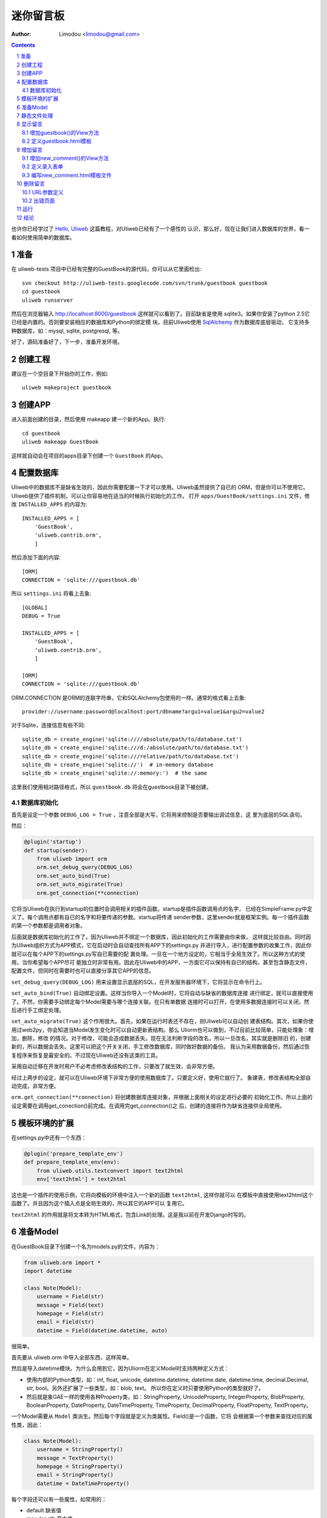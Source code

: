 迷你留言板
=============

:Author: Limodou <limodou@gmail.com>

.. contents:: 
.. sectnum::

也许你已经学过了 `Hello, Uliweb <hello_uliweb>`_ 这篇教程，对Uliweb已经有了一个感性的
认识，那么好，现在让我们进入数据库的世界，看一看如何使用简单的数据库。

准备
------

在 uliweb-tests 项目中已经有完整的GuestBook的源代码，你可以从它里面检出:

::

    svn checkout http://uliweb-tests.googlecode.com/svn/trunk/guestbook guestbook
    cd guestbook
    uliweb runserver
    
然后在浏览器输入 http://localhost:8000/guestbook 这样就可以看到了。目前缺省是使用
sqlite3。如果你安装了python 2.5它已经是内置的。否则要安装相应的数据库和Python的绑定模
块。目前Uliweb使用 `SqlAlchemy <http://www.sqlalchemy.org>`_ 作为数据库底层驱动，
它支持多种数据库，如：mysql, sqlite, postgresql, 等。

好了，源码准备好了，下一步，准备开发环境。

创建工程
-----------

建议在一个空目录下开始你的工作，例如:

::

    uliweb makeproject guestbook

创建APP
-----------

进入前面创建的目录，然后使用 makeapp 建一个新的App。执行:

::

    cd guestbook
    uliweb makeapp GuestBook
    
这样就自动会在项目的apps目录下创建一个 ``GuestBook`` 的App。

配置数据库
------------

Uliweb中的数据库不是缺省生效的，因此你需要配置一下才可以使用。Uliweb虽然提供了自已的
ORM，但是你可以不使用它。Uliweb提供了插件机制，可以让你容易地在适当的时候执行初始化的工作。
打开 ``apps/GuestBook/settings.ini`` 文件，修改 ``INSTALLED_APPS`` 的内容为::

    INSTALLED_APPS = [
        'GuestBook',
        'uliweb.contrib.orm',
        ]

然后添加下面的内容::

    [ORM]
    CONNECTION = 'sqlite:///guestbook.db'

所以 ``settings.ini`` 将看上去象::

    [GLOBAL]
    DEBUG = True
    
    INSTALLED_APPS = [
        'GuestBook',
        'uliweb.contrib.orm',
        ]
    
    [ORM]
    CONNECTION = 'sqlite:///guestbook.db'
    
ORM.CONNECTION 是ORM的连联字符串，它和SQLAlchemy包使用的一样。通常的格式看上去象::

    provider://username:password@localhost:port/dbname?argu1=value1&argu2=value2

对于Sqlite，连接信息有些不同::
    
    sqlite_db = create_engine('sqlite:////absolute/path/to/database.txt')
    sqlite_db = create_engine('sqlite:///d:/absolute/path/to/database.txt')
    sqlite_db = create_engine('sqlite:///relative/path/to/database.txt')
    sqlite_db = create_engine('sqlite://')  # in-memory database
    sqlite_db = create_engine('sqlite://:memory:')  # the same
    
这里我们使用相对路径格式，所以 ``guestbook.db`` 将会在guestbook目录下被创建。

数据库初始化
~~~~~~~~~~~~

首先是设定一个参数 ``DEBUG_LOG = True`` ，注意全部是大写，它将用来控制是否要输出调试信息，这
里为底层的SQL语句。

然后：

.. code:: python

    @plugin('startup')
    def startup(sender):
        from uliweb import orm
        orm.set_debug_query(DEBUG_LOG)
        orm.set_auto_bind(True)
        orm.set_auto_migirate(True)
        orm.get_connection(**connection)

它将当Uliweb在执行到startup的位置时会调用相关的插件函数。startup是插件函数调用点的名字，
已经在SimpleFrame.py中定义了。每个调用点都有自已的名字和将要传递的参数。startup将传递
sender参数，这里sender就是框架实例。每一个插件函数的第一个参数都是调用者对象。

后面就是数据库初始化的工作了。因为Uliweb并不绑定一个数据库，因此初始化的工作需要由你来做，
这样就比较自由。同时因为Uliweb组织方式为APP模式，它在启动时会自动查找所有APP下的settings.py
并进行导入，进行配置参数的收集工作，因此你就可以在每个APP下的settings.py写自已需要的配
置处理。一旦在一个地方设定的，它相当于全局生效了。所以这种方式的使用，当你希望每个APP尽可
能独立时非常有用。因此在Uliweb中的APP，一方面它可以保持有自已的结构，甚至包含静态文件，
配置文件，但同时在需要时也可以直接分享其它APP的信息。

``set_debug_query(DEBUG_LOG)`` 用来设置显示底层的SQL，在开发服务器环境下，它将显示在命令行上。

``set_auto_bind(True)`` 自动绑定设置。这样当你导入一个Model时，它将自动与缺省的数据库连接
进行绑定，就可以直接使用了。不然，你需要手动绑定每个Model需要与哪个连接关联。在只有单数据
连接时可以打开，在使用多数据连接时可以关闭，然后进行手工绑定处理。

``set_auto_migrate(True)`` 这个作用很大。首先，如果在运行时表还不存在，则Uliweb可以自动创
建表结构。其次，如果你使用过web2py，你会知道当Model发生变化时可以自动更新表结构。那么
Uliorm也可以做到，不过目前比较简单，只能处理象：增加，删除，修改
的情况。对于修改，可能会造成数据丢失。现在无法判断字段的改名，所以一旦改名，其实就是删除旧
的，创建新的，所以数据会丢失。这里可以把这个开关关闭，手工修改数据库，同时做好数据的备份。
我认为采用数据备份，然后通过恢复程序来恢复是最安全的。不过现在Uliweb还没有这类的工具。

采用自动迁移在开发时用户不必考虑修改表结构的工作，只要改了就生效，会非常方便。

经过上两步的设定，就可以在Uliweb环境下非常方便的使用数据库了。只要定义好，使用它就行了。
象建表，修改表结构全部自动完成，非常方便。

``orm.get_connection(**connection)`` 将创建数据库连接对象，并根据上面相关的设定进行必要的
初始化工作。所以上面的设定需要在调用get_conection()前完成。在调用完get_connection()之
后，创建的连接将作为缺省连接供全局使用。

模板环境的扩展
----------------

在settings.py中还有一个东西：

.. code:: python

    @plugin('prepare_template_env')
    def prepare_template_env(env):
        from uliweb.utils.textconvert import text2html
        env['text2html'] = text2html

这也是一个插件的使用示例，它将向模板的环境中注入一个新的函数 ``text2html``, 这样你就可以
在模板中直接使用text2html这个函数了。并且因为这个插入点是全局生效的，所以其它的APP可以
复用它。

``text2html`` 的作用就是将文本转为HTML格式，包含Link的处理。这是我以前在开发Django时写的。

准备Model
-----------

在GuestBook目录下创建一个名为models.py的文件，内容为：

.. code:: python

    from uliweb.orm import *
    import datetime
    
    class Note(Model):
        username = Field(str)
        message = Field(text)
        homepage = Field(str)
        email = Field(str)
        datetime = Field(datetime.datetime, auto)
        
很简单。

首先要从 uliweb.orm 中导入全部东西，这样简单。

然后是导入datetime模块。为什么会用到它，因为Uliorm在定义Model时支持两种定义方式：

* 使用内部的Python类型，如：int, float, unicode, datetime.datetime, datetime.date,
  datetime.time, decimal.Decimal, str, bool。另外还扩展了一些类型，如：blob, text。
  所以你在定义时只要使用Python的类型就好了。
* 然后就是象GAE一样的使用各种Property类，如：StringProperty, UnicodeProperty,
  IntegerProperty, BlobProperty, BooleanProperty, DateProperty, DateTimeProperty,
  TimeProperty, DecimalProperty, FloatProperty, TextProperty。

一个Model需要从 ``Model`` 类派生。然后每个字段就是定义为类属性。Field()是一个函数，它将
会根据第一个参数来查找对应的属性类，因此：

.. code:: python

    class Note(Model):
        username = StringProperty()
        message = TextProperty()
        homepage = StringProperty()
        email = StringProperty()
        datetime = DateTimeProperty()
        
每个字段还可以有一些属性，如常用的：

* default 缺省值
* max_length 最大值
* verbose_name 提示信息

等。具体的回头我会详细在数据文档中进行说明。

.. note::

    在定义Model时，Uliorm会自动为你添加id字段的定义，它将是一个主键，这一点与Django一样。
    
静态文件处理
--------------

打开GuestBook下的views.py文件，已经有内容了：

.. code:: python

    #coding=utf-8
    from uliweb.core.SimpleFrame import expose
    
    @expose('/')
    def index():
        return '<h1>Hello, Uliweb</h1>'
    
将不需要的index()代码删除。只保留前两行。

然后加入静态文件支持的代码：

.. code:: python

    from uliweb.core.SimpleFrame import static_serve
    @expose('/static/<path:filename>')
    def static(filename):
        return static_serve(request, filename)

Uliweb已经提供了静态文件的支持，因此一种方式你直接使用Uliweb来进行静态文件的服务，另
一种就是让Web server来做这事。Uliweb中的每个APP都有自已的static目录，这样的目的主要
是为了可以让每个APP尽可能独立。使用Uliweb在处理静态文件时，当访问一个静态文件时，它会
先到当前APP的目录下查找文件，如果没有找到会到其它可用的APP下查询文件，因此APP间的static
目录是共享的。并且Uliweb的静态文件支持可以对于已经下载到本地的文件返回304从而避免再次
下载，这一点在开发服务器可以看到。另外支持trunk的分块方式文件下传。

如果你决定使用web server来处理静态文件，那么上面的代码就不需要了，同时要将所有static下
的文件进行汇总到同一个目录下，然后在web server的配置中增加对静态URL的映射。这块因为教
程中没有用到，就不多说了。

上面的expose中使用到了正则匹配，一时不太明白没有关系，照猫画虎就成了。

显示留言
-----------------------

增加guestbook()的View方法
~~~~~~~~~~~~~~~~~~~~~~~~~~

打开GuestBook下的views.py文件，加入显示留言的处理代码：

.. code:: python

    @expose('/guestbook')
    def guestbook():
        from models import Note
        from sqlalchemy import desc
        
        notes = Note.filter(order_by=[desc(Note.c.datetime)])
        return locals()

先定义url为 ``/guestbook`` 。

然后是guestbook()函数的定义。我们先导入Note类，然后通过它的类方法filter进行数据库的查
询。为了按时间倒序显示，我在filter中对 ``order_by`` 定义了降序排序，这里是SqlAlchemy的查询
语法。这个条件的意思就是对 ``datetime`` 字段进行倒序处理。

以下是一些简单的用法：

.. code:: python

    notes = Note.filter()               #全部记录，不带条件
    note = Note.get(3)                  #获取id值为3的记录
    note = Note.get(Note.c.username=='limodou') #获取username为limodou的记录
    
然后我们返回locals()，让模板来使用它。

.. note::

    在Uliweb中每个访问的URL与View之间要通过定义来实现，如使用expose。它需要一个URL的
    参数，然后在运行时，会把这个URL与所修饰的View方法进行对应，View方法将转化为：
    
        appname.viewmodule.functioname
        
    的形式。它将是一个字符串。然后同时Uliweb还提供了一个反向函数url_for，它将用来根据
    View方法的字符串形式和对应的参数来反向生成URL，可以用来生成链接，在后面的模板中我
    们将看到。

定义guestbook.html模板
~~~~~~~~~~~~~~~~~~~~~~~~

在GuestBook/templates目录下创建与View方法同名的模板，后缀为.html。在guestbook.html中
添加如下内容：

.. code:: django+html

    {{extend "base.html"}}
    <h1>Uliweb Guest Book</h1>
    <h2><a href="{{=url_for('%s.views.new_comment' % request.appname)}}">New Comment</a></h2>
    {{for n in notes:}}
    <div class="message">
    <h3><a href="{{= url_for('%s.views.del_comment' % request.appname, id=n.id) }}">
    <img src="{{= url_for('%s.views.static' % request.appname, filename='delete.gif') }}"/>
    </a> {{=n.username}} at {{=n.datetime.strftime('%Y/%m/%d %H:%M:%S')}} say:</h3>
    <p>{{=text2html(n.message)}}</p>
    </div>
    {{pass}}
    
    
第一行将从base.html模板进行继承。这里不想多说，只是要注意在base.html中有一个{{include}}
的定义，它表示子模板要插入的位置。你可以从Uliweb的源码中将base.html拷贝到你的目录下。

h2 标签将显示一个链接，它将用来调用添加留言的view函数。注意模板没有将显示与添加的
Form代码写在一起，因为那样代码比较多，同且如果用户输入出错，将再次显示所有的留言(因为这里
没有考虑分页)，这样处理比较慢，所以分成不同的处理了。

``{{for}}`` 是一个循环。记住Uliweb使用的是web2py的模板，不过进行了改造。所有在{{}}中的代码
可以是任意的Python代码，所以要注意符合Python的语法。因此后面的':'是不能省的。Uliweb的模
板允许你将代码都写在{{}}中，但对于HTML代码因为不是Python代码，要使用 ``out.write(htmlcode)`` 
这种代码来输出。也可以将Python代码写在{{}}中，而HTML代码放在括号外面，就象上面所做的。

在循环中对notes变量进行处理，然后显示一个删除的图形链接，用户信息和用户留言。

看到 ``{{=text2html(n.message)}}`` 了吗？它使用了我们在settings.py中定义的text2html函
数对文本进行格式化处理。

``{{pass}}`` 是必须的。在Uliweb模板中，不需要考虑缩近，但是需要在块语句结束时添加pass，表示缩
近结果。这样相当于把Python对缩近的严格要求进行了转换，非常方便。

好，在经过上面的工作后，显示留言的工作就完成了。但是目前还不能添加留言，下一步就让我们看如
何添加留言。

.. note::

    因为在base.html中和guestbook.html用到了一些css和图形文件，因此你可以从Uliweb的
    GuestBook/static目录下将全部文件拷贝到你的目录下。
    
增加留言
----------

增加new_comment()的View方法
~~~~~~~~~~~~~~~~~~~~~~~~~~~~~~

在前面的模板中我们定义了增加留言的链接：

.. code:: html

    <a href="{{=url_for('%s.views.new_comment' % request.appname)}}">New Comment</a>
    
可以看出，我们使用了url_for来生成反向的链接。关于url_for在前面已经讲了，这里要注意的就是
函数名为new_comment，因此我们需要在views.py中生成这样的一个方法。

打开views.py，加入以下代码：

.. code:: python

    @expose('/guestbook/new_comment')
    def new_comment():
        from models import Note
        from forms import NoteForm
        import datetime
        
        form = NoteForm()
        if request.method == 'GET':
            return {'form':form.html(), 'message':''}
        elif request.method == 'POST':
            flag, data = form.validate(request.params)
            if flag:
                n = Note(**data)
                n.put()
                return redirect(url_for('%s.views.guestbook' % request.appname))
            else:
                message = "There is something wrong! Please fix them."
                return {'form':form.html(request.params, data, py=False), 'message':message}

可以看到链接是 ``/guestbook/new_comment`` 。

首先我们导入了一些类，包括Note这个Model。那么NoteForm是什么呢？它是用来生成录入Form的
对象，并且可以用来对数据进行校验。一会儿会对它进行介绍。

然后创建form对象。

再根据request.method是GET还是POST来执行不同的操作。对于GET将显示一个空Form，对于POST
表示用户提交了数据，要进行处理。使用GET和POST可以在同一个链接下处理不同的动作，这是一种
约定，一般中读操作使用GET，写或修改操作使用POST。

在request.method为GET时，我们只是返回空的form对象和一个空的message变量。form.html()可
以返回一个空的HTML表单代码。而message将用来提示出错的信息。

在request.method为POST时， 首先调用 ``form.validate(request.params)`` 对数据进行校验。
它将返回一个二元的tuple。第一个参数表示成功还是出错，第二个为成功时将转换为Python格式后
的数据，失败时为出错信息。

当flag为True时，进行成功处理。一会我们可以看到在表单中并没有datetime字段，因此这里我们
手工添加一个值，表示留言提交的时间。然后通过 ``n = Note(**data)`` 来生成Note记录，但这里并没有提
交到数据库中，因此再执行一个 ``n.put()`` 来保存记录到数据库中。使用 ``n.save()`` 也可以。

然后执行完毕后，调用 ``return redirect`` 进行页面的跳转，跳回留言板的首页。这里又使用了url_for来反
向生成链接。
    
当flag为False时，进行出错处理。这里我们向message中填入了出错提示，然后通过
``form.html(request.params, data, py=False)`` 来生成带出错信息的表单。这里data为出错
信息。 ``py=False`` 是表示在使用数据时不进行Python数据转换。因为Form在校验数据之后会根据
你所定义的数据类型，将上传的数据转换为Python的内部数据，如：int, float之类的。但是当出错
时，不存在转换后的Python数据，因此不能做这种转换，这时要使用 ``py=False`` 参数。如果data
是校验成功的数据，你想通过表单显示出来，可以直接使用 ``form.html(data)`` 就可以了。

定义录入表单
~~~~~~~~~~~~~

为了与后台进行交互，让用户可以通过浏览器进行数据录入，需要使用HTML的form系列元素来定义
录入元素。对于有经验的Web开发者可以直接手写HTML代码，但是对于初学者很麻烦。并且你还要考虑
出错处理，数据格式转换的处理。因此许多框架都提供了生成表单的工具，Uliweb也不例外。Form模
块就是干这个用的。

在GuestBook目录下创建forms.py文件，然后添加以下代码：

.. code:: python

    from uliweb.core import Form
    
    Form.Form.layout_class = Form.CSSLayout
    
    class NoteForm(Form.Form):
        message = Form.TextAreaField(label='Message:', required=True)
        username = Form.TextField(label='Username:', required=True)
        homepage = Form.TextField(label='Homepage:')
        email = Form.TextField(label='Email:')

首先导入Form模块，然后设定Form类使用css布局。目前Uliweb的Form提供两种布局，一种是使用
table元素生成的，另一种是使用div元素生成的。table布局是缺省的。

接着就是创建NoteForm元素了。这里我定义了4个字段，每个字段对应一种类型。象TextAreaField
表示多行的文本编辑，TextField表示单行文本，你还可以使用象：HiddenField, SelectField,
FileField, IntField, PasswordField, RadioSelectField等字段类型。目前Form的定义方式
与Uliorm的不太一致，因为Form创建的时间更早，以后也可以考虑写一个统一的Field来进行一致性
的处理。

也许你看到了，这其中有一些是带有类型的，如IntField，那么它将会转换为对应的Python数据类
型，同时当生成HTML代码时再转换回字符串。

每个Field类型可以定义若干的参数，如：

* label 用来显示一个标签
* required 用来校验是否输入，即不允许为空
* default 缺省值
* validators 校验器

很象Model的定义，但有所不同。

编写new_comment.html模板文件
~~~~~~~~~~~~~~~~~~~~~~~~~~~~~

在GuestBook/templates下创建new_comment.html，然后添加以下内容：

.. code:: html

    {{extend "base.html"}}
    {{if message:}}
    <p class="message">{{=message}}</p>
    {{pass}}
    <h1>New Comment</h1>
    <div class="form">
    {{Xml(form)}}
    </div>

首先是 ``{{extend "base.html"}}`` 表示从base.html继承。

然后是一个 if 判断是否有message信息，如果有则显示。这里要注意if后面的':'号。

然后显示form元素，这里使用了 ``{{Xml(form)}}`` 。form是从View中传入的，而Xml()是模板中
的内置方法，它用来原样输出内容，对HTML的标签不会进行转换。而 {{=variable}} 将对variable
变量的HTML标签进行转换。因此，如果你想输出原始的HTML文本，要使用Xml()来输出。

现在可以在浏览器中试一下了。

删除留言
----------

在前面guestbook.html中，我们在每条留言前定义了一个删除的图形链接，形式为：

.. code::

    <a href="{{=url_for('%s.views.new_comment' % request.appname)}}">New Comment</a>
    
那么下面就让我们实现它。

打开GuestBook/views.py文件，然后添加：

.. code:: python

    @expose('/guestbook/delete/<id>')
    def del_comment(id):
        from models import Note
    
        n = Note.get(int(id))
        if n:
            n.delete()
            return redirect(url_for('%s.views.guestbook' % request.appname))
        else:
            error("No such record [%s] existed" % id)

删除很简单，导入Note，然后通过 ``Note.get(int(id))`` 来得到对象，然后再调用对象的delete()
方法来删除。

URL参数定义
~~~~~~~~~~~~

请注意，这里expose使用了一个参数，即 ``<id>`` 形式。一旦在expose中的url定义
中有 ``<type:para>`` 的形式，就表示定义了一个参数。其中type:可以省略，它可以是int等类型。而
int将自动转化为 ``\d+`` 这种形式的正则式。Uliweb内置了象: int, float, path, any, string等类型，你可以在 `URL Mapping <url_mapping>`_ 文档中了解更多的细节。如果你只定义了
``<name>`` 这种形式，它表示匹配 ``//`` 间的内容。一旦在URL中定义了参数，则需要
在View函数中也需要定义相应的参数，因此del_comment函数就写为了： ``del_comment(id)`` 。
这里的id与URL中的id是一样的。

好了，现在你可以试一试删除功能是否可用了。

出错页面
~~~~~~~~~~~~~~~~

当程序出错时，你可能需要向用户提示一个错误信息，因此可以使用error()方法来返回一个出错
的页面。它的前面不需要return。只需要一个出错信息就可以了。

那么出错信息的模板怎么定义呢？在你的templates目录下定义一个名为error.html的文件，并加
入一些内容即可。

创建error.html，然后，输入如下代码：

.. code:: html

    {{title="Error"}}
    {{extend "base.html"}}
    <h1>Error!</h1>
    <p>{{=message}}</p>


这个页面很简单，就是定义了一个title变量，然后是继承base.html，再接着是显示出错内容。

不过这里有一个很重要的技巧，那就是在 {{extend}} 前面定义的内容在渲染模板时，将出现在最
前面。这样，一旦父模板中有一些变量需要处理，但是你没有通过View方法来传入，而是在子模板
中来定义它，通过这种方法就可以将定义放在使用语句的前面，从而不会报未定义的错误。

.. note::

    这是我对web2py模板的一个扩展。以前web2py要求{{extend}}是第一行的，但现在可以不是。
    并且这种处理可以很好的处理：在子模板中定义在父模板中要使用的变量的情况。
    
运行
------

在前面的开发过程中你可以启动一个开发服务器进行调试。启动开发服务器的命令为：

::

    python manage.py runserver
    
当启动后，在浏览器输入： ``http://localhost:8000/guestbook``

注意，这里不是从/开始的。
    
结论
-------

经过学习，我们了解了许多内容：

#. ORM的使用，包括：ORM的初始化配置，Model的定义，简单的增加，删除，查询
#. Form使用，包括：Form的定义，Form的布局，HTML代码生成，数据校验，出错处理
#. 模板的使用，包括： {{extend}} 的使用，在模板环境中增加自定义函数，子模板变量定义的
   技巧，错误模板的使用，Python代码的嵌入
#. View的使用，包括：redirect, error的使用, 静态文件处理
#. URL映射的使用，包括：expose的使用，参数定义，与View函数的对应
#. manage.py的使用，包括：export, makeapp的使用
#. 结构的了解，包括：Uliweb的app组织，settings.py文件的处理机制，view函数与模板文件
   的对应关系

内容很多，的确。而这些还远远不是一个框架的全部。随着应用的复杂，框架的功能也会越来越多。
而一个好的框架应该就是让有经验的人用来首先构建出一个更易于使用，易于管理的环境，然后
让团队中的人在这个环境下去开发，让对框架有经验的人对环境进行不断的调整和完善，使其越来
越方便和强大。Uliweb正在向着这个目标前进。